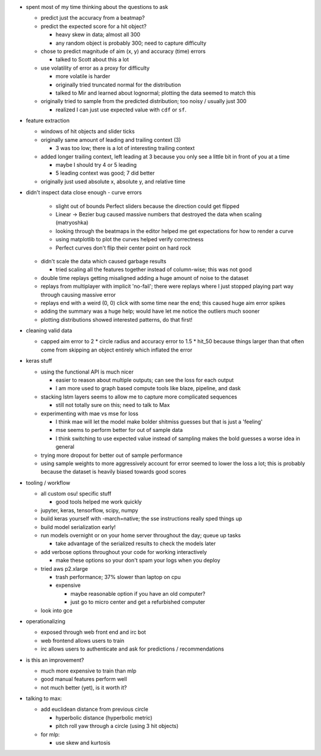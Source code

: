 - spent most of my time thinking about the questions to ask

  - predict just the accuracy from a beatmap?

  - predict the expected score for a hit object?

    - heavy skew in data; almost all 300

    - any random object is probably 300; need to capture difficulty

  - chose to predict magnitude of aim (x, y) and accuracy (time) errors

    - talked to Scott about this a lot

  - use volatility of error as a proxy for difficulty

    - more volatile is harder

    - originally tried truncated normal for the distribution

    - talked to Mir and learned about lognormal; plotting the data seemed to
      match this

  - originally tried to sample from the predicted distribution; too noisy /
    usually just 300

    - realized I can just use expected value with ``cdf`` or ``sf``.

- feature extraction

  - windows of hit objects and slider ticks

  - originally same amount of leading and trailing context (3)

    - 3 was too low; there is a lot of interesting trailing context

  - added longer trailing context, left leading at 3 because you only see a
    little bit in front of you at a time

    - maybe I should try 4 or 5 leading

    - 5 leading context was good; 7 did better

  - originally just used absolute x, absolute y, and relative time

- didn't inspect data close enough
  - curve errors

    - slight out of bounds Perfect sliders because the direction could get
      flipped

    - Linear -> Bezier bug caused massive numbers that destroyed the data when
      scaling (matryoshka)

    - looking through the beatmaps in the editor helped me get expectations for
      how to render a curve

    - using matplotlib to plot the curves helped verify correctness

    - Perfect curves don't flip their center point on hard rock

  - didn't scale the data which caused garbage results

    - tried scaling all the features together instead of column-wise; this was
      not good

  - double time replays getting misaligned adding a huge amount of noise to the
    dataset

  - replays from multiplayer with implicit 'no-fail'; there were replays where I
    just stopped playing part way through causing massive error

  - replays end with a weird (0, 0) click with some time near the end; this
    caused huge aim error spikes

  - adding the summary was a huge help; would have let me notice the outliers
    much sooner

  - plotting distributions showed interested patterns, do that first!

- cleaning valid data

  - capped aim error to 2 * circle radius and accuracy error to 1.5 * hit_50
    because things larger than that often come from skipping an object entirely
    which inflated the error

- keras stuff

  - using the functional API is much nicer

    - easier to reason about multiple outputs; can see the loss for each output

    - I am more used to graph based compute tools like blaze, pipeline, and dask

  - stacking lstm layers seems to allow me to capture more complicated sequences

    - still not totally sure on this; need to talk to Max

  - experimenting with mae vs mse for loss

    - I think mae will let the model make bolder shitmiss guesses but that is
      just a 'feeling'

    - mse seems to perform better for out of sample data

    - I think switching to use expected value instead of sampling makes the bold
      guesses a worse idea in general

  - trying more dropout for better out of sample performance

  - using sample weights to more aggressively account for error seemed to lower
    the loss a lot; this is probably because the dataset is heavily biased
    towards good scores

- tooling / workflow

  - all custom osu! specific stuff

    - good tools helped me work quickly

  - jupyter, keras, tensorflow, scipy, numpy

  - build keras yourself with -march=native; the sse instructions really sped
    things up

  - build model serialization early!

  - run models overnight or on your home server throughout the day; queue up
    tasks

    - take advantage of the serialized results to check the models later

  - add verbose options throughout your code for working interactively

    - make these options so your don't spam your logs when you deploy

  - tried aws p2.xlarge

    - trash performance; 37% slower than laptop on cpu

    - expensive

      - maybe reasonable option if you have an old computer?

      - just go to micro center and get a refurbished computer

  - look into gce

- operationalizing

  - exposed through web front end and irc bot

  - web frontend allows users to train

  - irc allows users to authenticate and ask for predictions / recommendations

- is this an improvement?

  - much more expensive to train than mlp

  - good manual features perform well

  - not much better (yet), is it worth it?

- talking to max:

  - add euclidean distance from previous circle

    - hyperbolic distance (hyperbolic metric)

    - pitch roll yaw through a circle (using 3 hit objects)

  - for mlp:

    - use skew and kurtosis

